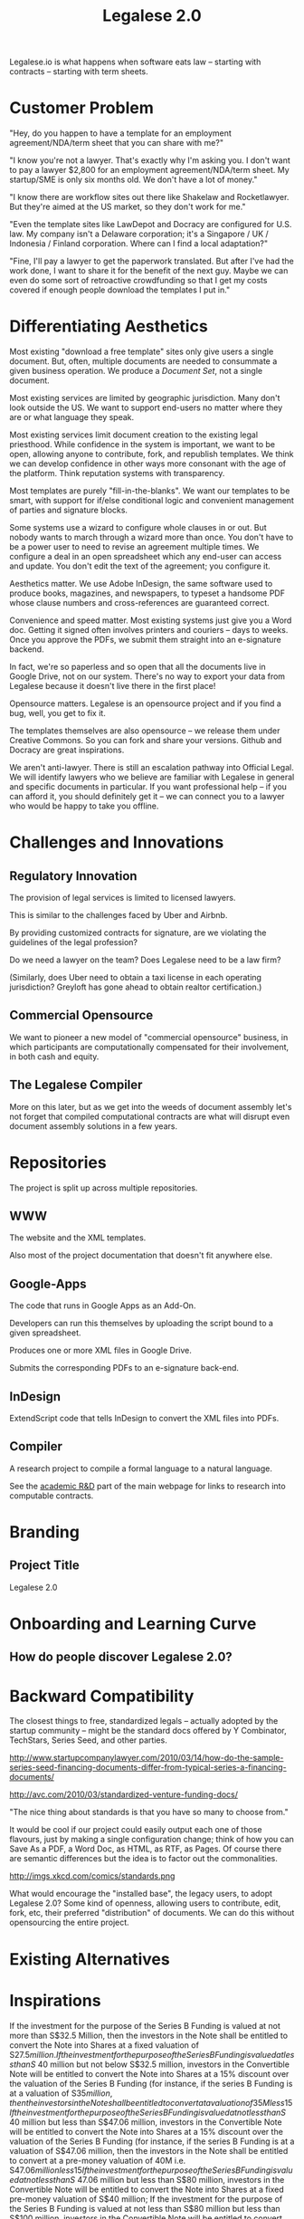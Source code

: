 #+TITLE: Legalese 2.0
#+OPTIONS: toc:nil

Legalese.io is what happens when software eats law -- starting with contracts -- starting with term sheets.

* Customer Problem

"Hey, do you happen to have a template for an employment agreement/NDA/term sheet that you can share with me?"

"I know you're not a lawyer. That's exactly why I'm asking you. I don't want to pay a lawyer $2,800 for an employment agreement/NDA/term sheet. My startup/SME is only six months old. We don't have a lot of money."

"I know there are workflow sites out there like Shakelaw and Rocketlawyer. But they're aimed at the US market, so they don't work for me."

"Even the template sites like LawDepot and Docracy are configured for U.S. law. My company isn't a Delaware corporation; it's a Singapore / UK / Indonesia / Finland corporation. Where can I find a local adaptation?"

"Fine, I'll pay a lawyer to get the paperwork translated. But after I've had the work done, I want to share it for the benefit of the next guy. Maybe we can even do some sort of retroactive crowdfunding so that I get my costs covered if enough people download the templates I put in."

* Differentiating Aesthetics

Most existing "download a free template" sites only give users a single document. But, often, multiple documents are needed to consummate a given business operation. We produce a /Document Set/, not a single document.

Most existing services are limited by geographic jurisdiction. Many don't look outside the US. We want to support end-users no matter where they are or what language they speak.

Most existing services limit document creation to the existing legal priesthood. While confidence in the system is important, we want to be open, allowing anyone to contribute, fork, and republish templates. We think we can develop confidence in other ways more consonant with the age of the platform. Think reputation systems with transparency.

Most templates are purely "fill-in-the-blanks". We want our templates to be smart, with support for if/else conditional logic and convenient management of parties and signature blocks.

Some systems use a wizard to configure whole clauses in or out. But nobody wants to march through a wizard more than once. You don't have to be a power user to need to revise an agreement multiple times. We configure a deal in an open spreadsheet which any end-user can access and update. You don't edit the text of the agreement; you configure it.

Aesthetics matter. We use Adobe InDesign, the same software used to produce books, magazines, and newspapers, to typeset a handsome PDF whose clause numbers and cross-references are guaranteed correct.

Convenience and speed matter. Most existing systems just give you a Word doc. Getting it signed often involves printers and couriers -- days to weeks. Once you approve the PDFs, we submit them straight into an e-signature backend.

In fact, we're so paperless and so open that all the documents live in Google Drive, not on our system. There's no way to export your data from Legalese because it doesn't live there in the first place!

Opensource matters. Legalese is an opensource project and if you find a bug, well, you get to fix it.

The templates themselves are also opensource -- we release them under Creative Commons. So you can fork and share your versions. Github and Docracy are great inspirations.

We aren't anti-lawyer. There is still an escalation pathway into Official Legal. We will identify lawyers who we believe are familiar with Legalese in general and specific documents in particular. If you want professional help -- if you can afford it, you should definitely get it -- we can connect you to a lawyer who would be happy to take you offline.

* Challenges and Innovations

** Regulatory Innovation

The provision of legal services is limited to licensed lawyers.

This is similar to the challenges faced by Uber and Airbnb.

By providing customized contracts for signature, are we violating the guidelines of the legal profession?

Do we need a lawyer on the team? Does Legalese need to be a law firm?

(Similarly, does Uber need to obtain a taxi license in each operating jurisdiction? Greyloft has gone ahead to obtain realtor certification.)

** Commercial Opensource

We want to pioneer a new model of "commercial opensource" business, in which participants are computationally compensated for their involvement, in both cash and equity.

** The Legalese Compiler
More on this later, but as we get into the weeds of document assembly let's not forget that compiled computational contracts are what will disrupt even document assembly solutions in a few years.

* Repositories

The project is split up across multiple repositories.

** WWW
The website and the XML templates.

Also most of the project documentation that doesn't fit anywhere else.

** Google-Apps
The code that runs in Google Apps as an Add-On.

Developers can run this themselves by uploading the script bound to a given spreadsheet.

Produces one or more XML files in Google Drive.

Submits the corresponding PDFs to an e-signature back-end.

** InDesign
ExtendScript code that tells InDesign to convert the XML files into PDFs.

** Compiler
A research project to compile a formal language to a natural language.

See the [[http://www.legalese.io/#academic][academic R&D]] part of the main webpage for links to research into computable contracts.


* Branding

** Project Title

Legalese 2.0

* Onboarding and Learning Curve

** How do people discover Legalese 2.0?

* Backward Compatibility

The closest things to free, standardized legals -- actually adopted by the startup community -- might be the standard docs offered by Y Combinator, TechStars, Series Seed, and other parties.

http://www.startupcompanylawyer.com/2010/03/14/how-do-the-sample-series-seed-financing-documents-differ-from-typical-series-a-financing-documents/

http://avc.com/2010/03/standardized-venture-funding-docs/

"The nice thing about standards is that you have so many to choose from."

It would be cool if our project could easily output each one of those flavours, just by making a single configuration change; think of how you can Save As a PDF, a Word Doc, as HTML, as RTF, as Pages. Of course there are semantic differences but the idea is to factor out the commonalities.

http://imgs.xkcd.com/comics/standards.png

What would encourage the "installed base", the legacy users, to adopt Legalese 2.0? Some kind of openness, allowing users to contribute, edit, fork, etc, their preferred "distribution" of documents. We can do this without opensourcing the entire project.

* Existing Alternatives

* Inspirations

If the investment for the purpose of the Series B Funding is valued at not more than S$32.5 Million, then the investors in the Note shall be entitled to convert the Note into Shares at a fixed valuation of S$27.5 million.  
If the investment for the purpose of the Series B Funding is valued at less than S$ 40 million but not below S$32.5 million, investors in the Convertible Note will be entitled to convert the Note into Shares at a 15% discount over the valuation of the Series B Funding (for instance, if the series B Funding is at a valuation of S$35 million, then the investors in the Note shall be entitled to convert at a valuation of 35M less 15% discount);
If the investment for the purpose of the Series B Funding is valued at not less than S$ 40 million but less than S$47.06 million, investors in the Convertible Note will be entitled to convert the Note into Shares at a 15% discount over the valuation of the Series B Funding (for instance, if the series B Funding is at a valuation of S$47.06 million, then the investors in the Note shall be entitled to convert at a pre-money valuation of 40M i.e. S$47.06 million less 15% discount);
If the investment for the purpose of the Series B Funding is valued at not less than S$ 47.06 million but less than S$80 million, investors in the Convertible Note will be entitled to convert the Note into Shares at a fixed pre-money valuation of S$40 million;
If the investment for the purpose of the Series B Funding is valued at not less than S$80 million but less than S$100 million, investors in the Convertible Note will be entitled to convert the Note into Shares at a fixed pre-money valuation of S$45 million; and
If the investment for the purpose of the Series B Funding is valued at not less than S$100 million, investors in the Convertible Note will be entitled to convert the Note into Shares at a fixed pre-money valuation of S$50 million.

That really ought to be

if      (next_round <=  32500000) { conversion_valuation = 27500000 }
else if (next_round <=  40000000) { conversion_valuation = 0.85 * next_round }
else if (next_round <=  47060000) { conversion_valuation = 0.85 * next_round }
else if (next_round <=  80000000) { conversion_valuation = 40000000 }
else if (next_round <= 100000000) { conversion_valuation = 45000000 }
else                              { conversion_valuation = 50000000 }

* Research Notes

http://www.theenterprisearchitect.eu/blog/2009/05/06/dsl-development-7-recommendations-for-domain-specific-language-design-based-on-domain-driven-design/

legal.cf.sg

Helena Haapio, Next Generation Contracts

* Market Insight / Motivating Trend -- the Democratization of Early Stage Investing

The increasing capital efficiency of software startups and the democratization of early stage investing through crowdfunding and angelist have brought a new wave of first-time angels and first-time entrepreneurs to the startup landscape. Being inexperienced they need help constructing agreements. Being poor they don't want to use lawyers. So they turn to free online resources like Brad Feld's blog on term sheets; they plagiarise existing work off LawDepot and Docracy, and they download the model contracts made available by Y Combinator, TechStars, Series Seed, and others. They use wizards such as those offered by WSGR, Orrick, and Cooley (which are themselves often based on business-integrity.com's document automation tools).

However, none of these solutions combine convenience, power, accessibility, and agility.

* Technical Insight

Computer science isn't really about computers. It's about information. Software is eating the world. And law is next.

Startups like Lex Machina attempt to analyze case law to assist litigators. Startups like Docracy and Clerky smooth the incorporation and investment workflows by providing standard document templates.

Those approaches are valuable. In contrast, we are more aligned with movements around design, visualization, and computational law. We bring computational thinking to the legal field: formal methods to prove correctness, domain specific languages to express essentials concisely, coverage testing, revision control, online collaboration for negotiation, data visualization.

* The Larger Market Opportunity

Zooming out from investment term sheets: what else can software eat?

Contracts generally. Contracts tend to fall into genres, and within each genre of contract it is possible to start with a standard form and customize it as necessary.

Business generally. The first wave of computational business happened decades ago: [EDI](http://en.wikipedia.org/wiki/Electronic_data_interchange). The next wave brings even more automation: automatic document assembly for directors' and shareholders' resolutions. Smart contracts.

Legalese 2.0 will obsolete lawyers, or at least put them back in their place -- in court doing dispute resolution, not in front of Microsoft Word charging $500/hour to copy and paste boilerplate.

After that, we'll obsolete corporate secretaries. Bookkeepers. Accountants. Corporate Secretaries. Tax specialists. The entire back office. With enough smarts, they can be automated.

* Existing Models

** Abstract Representation

Term sheet generator wizards create an intermediate representation that captures all the input submitted by the end-user. That representation is used to compile the long-form agreement. But the intermediate representation is not exposed to the end-user. Often, it is implicit in the implementation and never treated as a first-class object in its own right. Power users would prefer to access that representation, and edit it directly, because don't want to click through a wizard each time. Power users from the Unix tradition would prefer to see that representation in a plain-text format.

** Collaboration

* User Experience

** Angel Investor

fill in the pieces of information that you have so far
- pre-money valuation?
- discount?
- investment amount?

as you do so, the universe of possible documents shrinks

- the kind of startup that you are?

the recommended documents

* Business Models
app store for contracts -- anybody can upload, and we curate and charge a commission on downloads of templates.
* See Also

If you have just wandered across this, you should know that the project contains a few other resources:
- Evernote's CFSG Legal Shared Notebook
- Github: https://github.com/cofounders/legal.git
- Google Hangouts team chat
- Email correspondence dating around July / August 2014

